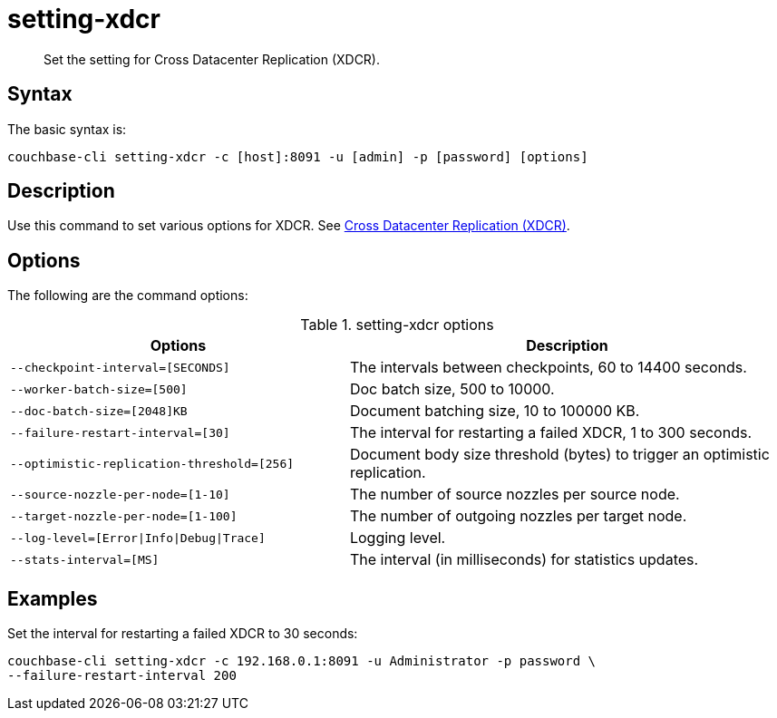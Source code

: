 [#reference_dxp_4p5_ls]
= setting-xdcr
:page-type: reference

[abstract]
Set the setting for Cross Datacenter Replication (XDCR).

== Syntax

The basic syntax is:

----
couchbase-cli setting-xdcr -c [host]:8091 -u [admin] -p [password] [options]
----

== Description

Use this command to set various options for XDCR.
See xref:xdcr:xdcr-intro.adoc#topic1500[Cross Datacenter Replication (XDCR)].

== Options

The following are the command options:

.setting-xdcr options
[cols="100,129"]
|===
| Options | Description

| `--checkpoint-interval=[SECONDS]`
| The intervals between checkpoints, 60 to 14400 seconds.

| `--worker-batch-size=[500]`
| Doc batch size, 500 to 10000.

| `--doc-batch-size=[2048]KB`
| Document batching size, 10 to 100000 KB.

| `--failure-restart-interval=[30]`
| The interval for restarting a failed XDCR, 1 to 300 seconds.

| `--optimistic-replication-threshold=[256]`
| Document body size threshold (bytes) to trigger an optimistic replication.

| `--source-nozzle-per-node=[1-10]`
| The number of source nozzles per source node.

| `--target-nozzle-per-node=[1-100]`
| The number of outgoing nozzles per target node.

| `--log-level=[Error{vbar}Info{vbar}Debug{vbar}Trace]`
| Logging level.

| `--stats-interval=[MS]`
| The interval (in milliseconds) for statistics updates.
|===

== Examples

Set the interval for restarting a failed XDCR to 30 seconds:

----
couchbase-cli setting-xdcr -c 192.168.0.1:8091 -u Administrator -p password \
--failure-restart-interval 200
----
